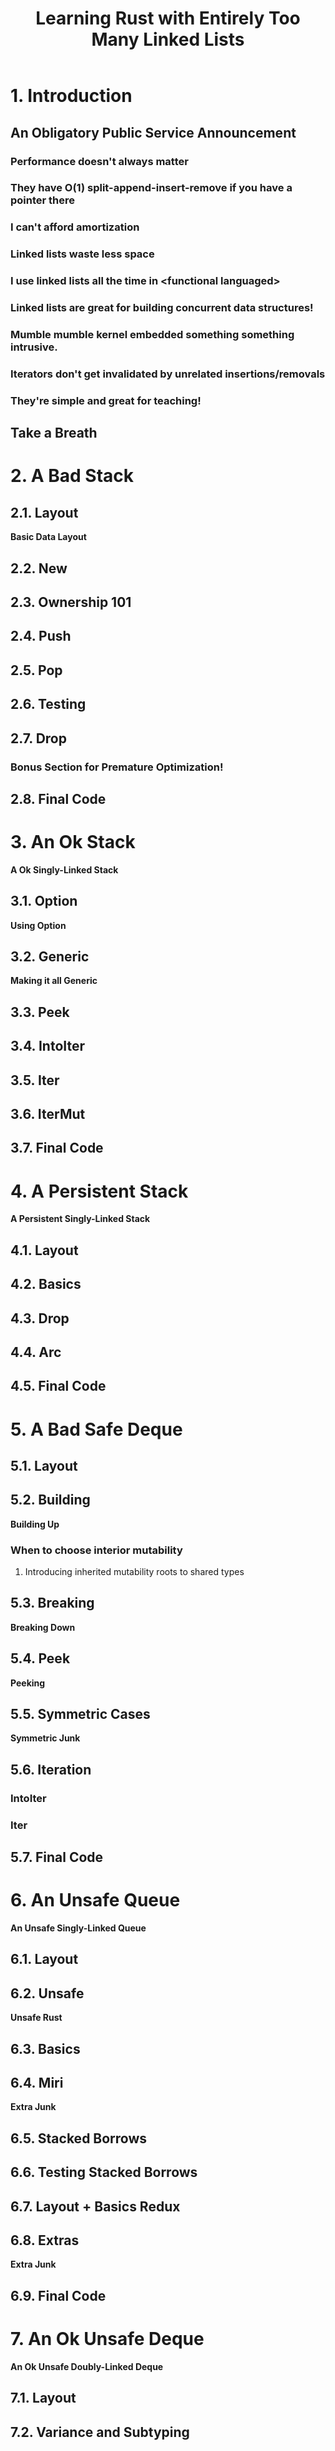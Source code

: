 #+TITLE: Learning Rust with Entirely Too Many Linked Lists
#+VERSION: Latest update 2022-05-16 Github https://github.com/rust-unofficial/too-many-lists
#+STARTUP: overview
#+STARTUP: entitiespretty

* 1. Introduction
** An Obligatory Public Service Announcement
*** Performance doesn't always matter
*** They have O(1) split-append-insert-remove if you have a pointer there
*** I can't afford amortization
*** Linked lists waste less space
*** I use linked lists all the time in <functional languaged>
*** Linked lists are great for building concurrent data structures!
*** Mumble mumble kernel embedded something something intrusive.
*** Iterators don't get invalidated by unrelated insertions/removals
*** They're simple and great for teaching!

** Take a Breath

* 2. A Bad Stack
** 2.1. Layout
   *Basic Data Layout*

** 2.2. New
** 2.3. Ownership 101
** 2.4. Push
** 2.5. Pop
** 2.6. Testing
** 2.7. Drop
*** Bonus Section for Premature Optimization!

** 2.8. Final Code

* 3. An Ok Stack
  *A Ok Singly-Linked Stack*

** 3.1. Option
   *Using Option*

** 3.2. Generic
   *Making it all Generic*

** 3.3. Peek
** 3.4. IntoIter
** 3.5. Iter
** 3.6. IterMut
** 3.7. Final Code

* 4. A Persistent Stack
  *A Persistent Singly-Linked Stack*

** 4.1. Layout
** 4.2. Basics
** 4.3. Drop
** 4.4. Arc
** 4.5. Final Code

* 5. A Bad Safe Deque
** 5.1. Layout
** 5.2. Building
   *Building Up*
*** When to choose interior mutability
**** Introducing inherited mutability roots to shared types

** 5.3. Breaking
   *Breaking Down*

** 5.4. Peek
   *Peeking*

** 5.5. Symmetric Cases
   *Symmetric Junk*

** 5.6. Iteration
*** IntoIter
*** Iter

** 5.7. Final Code

* 6. An Unsafe Queue
  *An Unsafe Singly-Linked Queue*

** 6.1. Layout
** 6.2. Unsafe
   *Unsafe Rust*

** 6.3. Basics
** 6.4. Miri
   *Extra Junk*

** 6.5. Stacked Borrows

** 6.6. Testing Stacked Borrows

** 6.7. Layout + Basics Redux

** 6.8. Extras
   *Extra Junk*

** 6.9. Final Code

* 7. An Ok Unsafe Deque
  *An Ok Unsafe Doubly-Linked Deque*

** 7.1. Layout
** 7.2. Variance and Subtyping
** 7.3. Basics
** 7.4. Panic Safety
** 7.5. Boring Combinatorics
** 7.6. Filling In Random Bits
** 7.7. Testing
** 7.8. Send, Sync, and Compile Tests
** 7.9. An Introduction To Cursors
** 7.10. Implementing Cursors
** 7.11. Testing Cursors
** 7.12. Final Code

* 8. A Bunch of Silly Lists
** 8.1. The Double Single
   *The Double Singly-Linked List*

** 8.2. The Stack-Allocated Linked List

